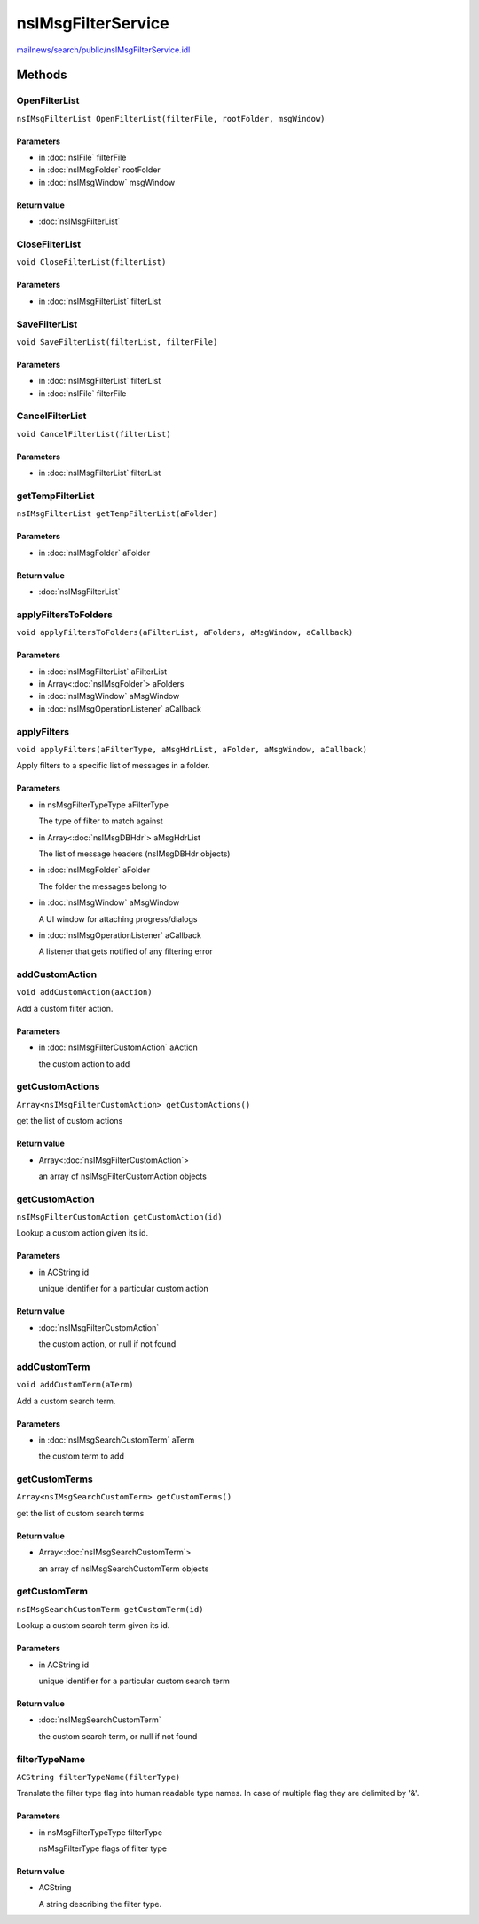 ===================
nsIMsgFilterService
===================

`mailnews/search/public/nsIMsgFilterService.idl <https://hg.mozilla.org/comm-central/file/tip/mailnews/search/public/nsIMsgFilterService.idl>`_


Methods
=======

OpenFilterList
--------------

``nsIMsgFilterList OpenFilterList(filterFile, rootFolder, msgWindow)``

Parameters
^^^^^^^^^^

* in :doc:`nsIFile` filterFile
* in :doc:`nsIMsgFolder` rootFolder
* in :doc:`nsIMsgWindow` msgWindow

Return value
^^^^^^^^^^^^

* :doc:`nsIMsgFilterList`

CloseFilterList
---------------

``void CloseFilterList(filterList)``

Parameters
^^^^^^^^^^

* in :doc:`nsIMsgFilterList` filterList

SaveFilterList
--------------

``void SaveFilterList(filterList, filterFile)``

Parameters
^^^^^^^^^^

* in :doc:`nsIMsgFilterList` filterList
* in :doc:`nsIFile` filterFile

CancelFilterList
----------------

``void CancelFilterList(filterList)``

Parameters
^^^^^^^^^^

* in :doc:`nsIMsgFilterList` filterList

getTempFilterList
-----------------

``nsIMsgFilterList getTempFilterList(aFolder)``

Parameters
^^^^^^^^^^

* in :doc:`nsIMsgFolder` aFolder

Return value
^^^^^^^^^^^^

* :doc:`nsIMsgFilterList`

applyFiltersToFolders
---------------------

``void applyFiltersToFolders(aFilterList, aFolders, aMsgWindow, aCallback)``

Parameters
^^^^^^^^^^

* in :doc:`nsIMsgFilterList` aFilterList
* in Array<:doc:`nsIMsgFolder`> aFolders
* in :doc:`nsIMsgWindow` aMsgWindow
* in :doc:`nsIMsgOperationListener` aCallback

applyFilters
------------

``void applyFilters(aFilterType, aMsgHdrList, aFolder, aMsgWindow, aCallback)``

Apply filters to a specific list of messages in a folder.

Parameters
^^^^^^^^^^

* in nsMsgFilterTypeType aFilterType

  The type of filter to match against
* in Array<:doc:`nsIMsgDBHdr`> aMsgHdrList

  The list of message headers (nsIMsgDBHdr objects)
* in :doc:`nsIMsgFolder` aFolder

  The folder the messages belong to
* in :doc:`nsIMsgWindow` aMsgWindow

  A UI window for attaching progress/dialogs
* in :doc:`nsIMsgOperationListener` aCallback

  A listener that gets notified of any filtering error

addCustomAction
---------------

``void addCustomAction(aAction)``

Add a custom filter action.

Parameters
^^^^^^^^^^

* in :doc:`nsIMsgFilterCustomAction` aAction

  the custom action to add

getCustomActions
----------------

``Array<nsIMsgFilterCustomAction> getCustomActions()``

get the list of custom actions

Return value
^^^^^^^^^^^^

* Array<:doc:`nsIMsgFilterCustomAction`>

  an array of nsIMsgFilterCustomAction objects

getCustomAction
---------------

``nsIMsgFilterCustomAction getCustomAction(id)``

Lookup a custom action given its id.

Parameters
^^^^^^^^^^

* in ACString id

  unique identifier for a particular custom action

Return value
^^^^^^^^^^^^

* :doc:`nsIMsgFilterCustomAction`

  the custom action, or null if not found

addCustomTerm
-------------

``void addCustomTerm(aTerm)``

Add a custom search term.

Parameters
^^^^^^^^^^

* in :doc:`nsIMsgSearchCustomTerm` aTerm

  the custom term to add

getCustomTerms
--------------

``Array<nsIMsgSearchCustomTerm> getCustomTerms()``

get the list of custom search terms

Return value
^^^^^^^^^^^^

* Array<:doc:`nsIMsgSearchCustomTerm`>

  an array of nsIMsgSearchCustomTerm objects

getCustomTerm
-------------

``nsIMsgSearchCustomTerm getCustomTerm(id)``

Lookup a custom search term given its id.

Parameters
^^^^^^^^^^

* in ACString id

  unique identifier for a particular custom search term

Return value
^^^^^^^^^^^^

* :doc:`nsIMsgSearchCustomTerm`

  the custom search term, or null if not found

filterTypeName
--------------

``ACString filterTypeName(filterType)``

Translate the filter type flag into human readable type names.
In case of multiple flag they are delimited by '&'.

Parameters
^^^^^^^^^^

* in nsMsgFilterTypeType filterType

  nsMsgFilterType flags of filter type

Return value
^^^^^^^^^^^^

* ACString

  A string describing the filter type.
